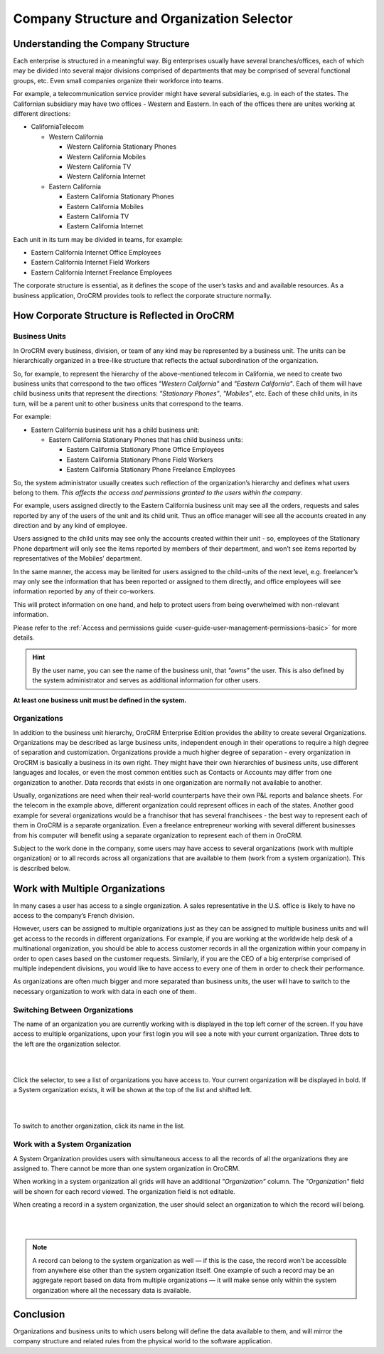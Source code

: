 .. _user-guide-getting-started-company-structure:

Company Structure and Organization Selector
===========================================

Understanding the Company Structure
-----------------------------------

Each enterprise is structured in a meaningful way. Big enterprises usually have several branches/offices, each of which 
may be divided into several major divisions comprised of departments that may be comprised of several functional groups, 
etc. Even small companies organize their workforce into teams.

For example, a telecommunication service provider might have several subsidiaries, e.g. in each of the states. The 
Californian subsidiary may have two offices - Western and Eastern. In each of the offices there are unites working at 
different directions:


* CaliforniaTelecom

  * Western California
 
    * Western California Stationary Phones
  
    * Western California Mobiles

    * Western California TV

    * Western California Internet
   
  * Eastern California
 
    * Eastern California Stationary Phones
   
    * Eastern California Mobiles

    * Eastern California TV

    * Eastern California Internet

Each unit in its turn may be divided in teams, for example:
 
- Eastern California Internet Office Employees
- Eastern California Internet Field Workers
- Eastern California Internet Freelance Employees


The corporate structure is essential, as it defines the scope of the user’s tasks and and available resources. As a 
business application, OroCRM provides tools to reflect the corporate structure normally.


How Corporate Structure is Reflected in OroCRM
----------------------------------------------

Business Units
^^^^^^^^^^^^^^

In OroCRM every business, division, or team of any kind may be represented by a business unit. The units can be 
hierarchically organized in a tree-like structure that reflects the actual subordination of the organization.
 
So, for example, to represent the hierarchy of the above-mentioned telecom in California, we need to create two business 
units that correspond to the two offices *"Western California"* and *"Eastern California"*. Each of them will have child 
business units that represent the directions: *"Stationary Phones"*, *"Mobiles"*, etc. Each of these child units, in its 
turn, will be a parent unit to other business units that correspond to the teams.

For example:

* Eastern California business unit has a child business unit:

  * Eastern California Stationary Phones that has child business units:

    * Eastern California Stationary Phone Office Employees
  
    * Eastern California Stationary Phone Field Workers
  
    * Eastern California Stationary Phone Freelance Employees

So, the system administrator usually creates such reflection of the organization’s hierarchy and defines what users 
belong to them. *This affects the access and permissions granted to the users within the company*.
 
For example, users assigned directly to the  Eastern California business unit may see all the orders, requests and 
sales reported by any of the users of the unit and its child unit. Thus an office manager will see all the accounts 
created in any direction and by any kind of employee.

Users assigned to the child units may see only the accounts created within their unit - so, employees of the Stationary 
Phone department will only see the items reported by members of their department, and won’t see items reported by 
representatives of the Mobiles’ department. 

In the same manner, the access may be limited for users assigned to the child-units of the next level, e.g. freelancer’s 
may only see the information that has been reported or assigned to them directly, and office employees will see 
information reported by any of their co-workers.

This will protect information on one hand, and help to protect users from being overwhelmed with non-relevant 
information. 

Please refer to the :ref:`Access and permissions guide <user-guide-user-management-permissions-basic>` for more details.

.. hint::

    By the user name, you can see the name of the business unit, that *"owns"* the user. This is also defined by the 
    system administrator and serves as additional information for other users.

**At least one business unit must be defined in the system.**

Organizations
^^^^^^^^^^^^^

In addition to the business unit hierarchy, OroCRM Enterprise Edition provides the ability to create several 
Organizations. Organizations may be described as large business units, independent enough in their operations to 
require a high degree of separation and customization. Organizations provide a much higher degree of separation - every 
organization in OroCRM is basically a business in its own right. They might have their own hierarchies of business 
units, use different languages and locales, or even the most common entities such as Contacts or Accounts may differ 
from one organization to another. Data records that exists in one organization are normally not available to another.

Usually, organizations are need when their real-world counterparts have their own P&L reports and balance sheets. For 
the telecom in the example above, different organization could represent offices in each of the states. Another good 
example for several organizations would be a franchisor that has several franchisees - the best way to represent each 
of them in OroCRM is a separate organization. Even a freelance entrepreneur working with several different businesses 
from his computer will benefit using a separate organization to represent each of them in OroCRM.

Subject to the work done in the company, some users may have access to several organizations 
(work with multiple organization) or to all records across all organizations that are available to them 
(work from a system organization). This is described below. 

    
.. _user-guide-getting-started-change-organization:

Work with Multiple Organizations
--------------------------------

In many cases a user has access to a single organization. A sales representative in the U.S. office is likely to have no 
access to the company’s French division.

However, users can be assigned to multiple organizations just as they can be assigned to multiple business units and 
will get access to the records in different organizations. For example, if you are working at the worldwide help desk 
of a multinational organization, you should be able to access customer records in all the organization within your 
company in order to open cases based on the customer requests. Similarly, if you are the CEO of a big enterprise 
comprised of multiple independent divisions, you would like to have access to every one of them in order to check their 
performance.

As organizations are often much bigger and more separated than business units, the user will have to switch to the 
necessary organization to work with data in each one of them.


Switching Between Organizations
^^^^^^^^^^^^^^^^^^^^^^^^^^^^^^^

The name of an organization you are currently working with is displayed in the top left corner of the screen. If you 
have access to multiple organizations, upon your first login you will see a note with your current organization. Three 
dots to the left are the organization selector.

|

.. image:: ../../admin_guide/img/multi_org/multi_org_select.png

|

Click the selector, to see a list of organizations you have access to. Your current organization will be displayed in 
bold. If a System organization exists, it will be shown at the top of the list and shifted left.

|

.. image:: ../../admin_guide/img/multi_org/multi_org_choice.png

|

To switch to another organization, click its name in the list.


Work with a System Organization
^^^^^^^^^^^^^^^^^^^^^^^^^^^^^^^^

A System Organization provides users with simultaneous access to all the records of all the organizations they are 
assigned to. There cannot be more than one system organization in OroCRM. 

When working in a system organization all grids will have an additional *"Organization"* column. The *"Organization"* 
field will be shown for each record viewed. The organization field is not editable.

When creating a record in a system organization, the user should select an organization to which the record will belong.

|

.. image:: ../../admin_guide/img/multi_org/multi_org_system1.png

|

.. note::

    A record can belong to the system organization as well — if this is the case, the record won’t be accessible from 
    anywhere else other than the system organization itself. One example of such a record may be an aggregate report 
    based on data from multiple organizations — it will make sense only within the system organization where all the 
    necessary data is available.

Conclusion
----------

Organizations and business units to which users belong will define the data available to them, and will mirror the 
company structure and related rules from the physical world to the software application.
    
